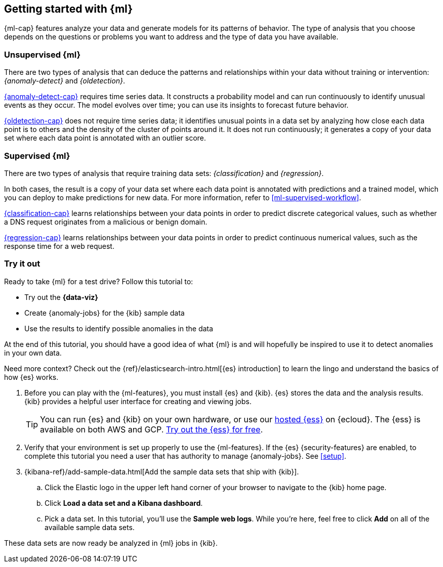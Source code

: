 [[ml-getting-started]]
== Getting started with {ml}

{ml-cap} features analyze your data and generate models for its patterns of
behavior. The type of analysis that you choose depends on the questions or
problems you want to address and the type of data you have available.

[discrete]
[[get-started-unsupervised]]
=== Unsupervised {ml}

There are two types of analysis that can deduce the patterns and relationships
within your data without training or intervention: _{anomaly-detect}_ and
_{oldetection}_.

<<xpack-ml,{anomaly-detect-cap}>> requires time series data. It constructs a
probability model and can run continuously to identify unusual events as they
occur. The model evolves over time; you can use its insights to forecast future
behavior.

<<dfa-outlier-detection,{oldetection-cap}>> does not require time series data;
it identifies unusual points in a data set by analyzing how close each data
point is to others and the density of the cluster of points around it. It does
not run continuously; it generates a copy of your data set where each data point
is annotated with an outlier score.

[discrete]
[[get-started-supervised]]
=== Supervised {ml}

There are two types of analysis that require training data sets:
_{classification}_ and _{regression}_.

In both cases, the result is a copy of your data set where each data point is
annotated with predictions and a trained model, which you can deploy to make
predictions for new data. For more information, refer to
<<ml-supervised-workflow>>.

<<dfa-classification,{classification-cap}>> learns relationships between your
data points in order to predict discrete categorical values, such as whether a
DNS request originates from a malicious or benign domain.

<<dfa-regression,{regression-cap}>> learns relationships between your data
points in order to predict continuous numerical values, such as the response
time for a web request.

[discrete]
[[get-started-prereqs]]
=== Try it out

Ready to take {ml} for a test drive? Follow this tutorial to:

* Try out the **{data-viz}**
* Create {anomaly-jobs} for the {kib} sample data
* Use the results to identify possible anomalies in the data

At the end of this tutorial, you should have a good idea of what {ml} is and
will hopefully be inspired to use it to detect anomalies in your own data.

Need more context? Check out the
{ref}/elasticsearch-intro.html[{es} introduction] to learn the lingo and
understand the basics of how {es} works.

. Before you can play with the {ml-features}, you must install {es} and {kib}.
{es} stores the data and the analysis results. {kib} provides a helpful user 
interface for creating and viewing jobs.
+
--
[TIP]
==========
You can run {es} and {kib} on your own hardware, or use our
https://www.elastic.co/cloud/elasticsearch-service[hosted {ess}] on {ecloud}.
The {ess} is available on both AWS and GCP.
https://www.elastic.co/cloud/elasticsearch-service/signup[Try out the {ess} for free].
==========
--

. Verify that your environment is set up properly to use the {ml-features}. If
the {es} {security-features} are enabled, to complete this tutorial you need a
user that has authority to manage {anomaly-jobs}. See <<setup>>.

. {kibana-ref}/add-sample-data.html[Add the sample data sets that ship with {kib}]. 

.. Click the Elastic logo in the upper left hand corner of your browser to 
navigate to the {kib} home page.

.. Click *Load a data set and a Kibana dashboard*.

.. Pick a data set. In this tutorial, you'll use the *Sample web logs*. While
you're here, feel free to click *Add* on all of the available sample data sets.

These data sets are now ready be analyzed in {ml} jobs in {kib}.
